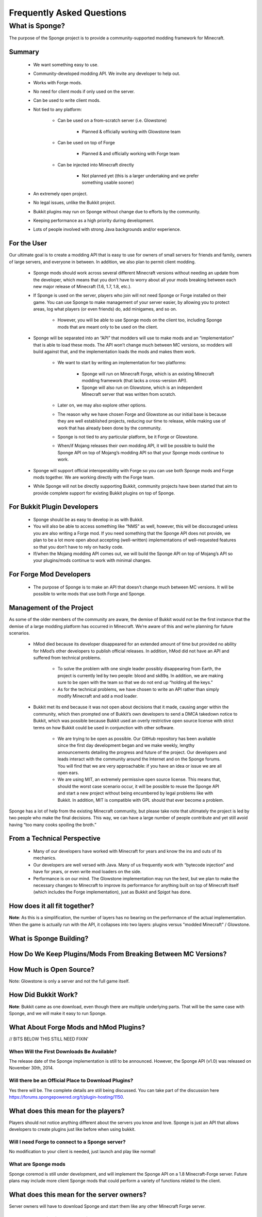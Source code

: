 ==========================
Frequently Asked Questions
==========================


What is Sponge?
===============

The purpose of the Sponge project is to provide a community-supported modding framework for Minecraft.


Summary
-------

 - We want something easy to use.
 - Community-developed modding API. We invite any developer to help out.
 - Works with Forge mods.
 - No need for client mods if only used on the server.
 - Can be used to write client mods.
 - Not tied to any platform:

    - Can be used on a from-scratch server (i.e. Glowstone)

        - Planned & officially working with Glowstone team

    - Can be used on top of Forge

        - Planned & and officially working with Forge team

    - Can be injected into Minecraft directly

        - Not planned yet (this is a larger undertaking and we prefer something usable sooner)

 - An extremely open project.
 - No legal issues, unlike the Bukkit project.
 - Bukkit plugins may run on Sponge without change due to efforts by the community.
 - Keeping performance as a high priority during development.
 - Lots of people involved with strong Java backgrounds and/or experience.

For the User
------------

Our ultimate goal is to create a modding API that is easy to use for owners of small servers for friends and family, owners of large servers, and everyone in between. In addition, we also plan to permit client modding.

 - Sponge mods should work across several different Minecraft versions without needing an update from the developer, which means that you don’t have to worry about all your mods breaking between each new major release of Minecraft (1.6, 1.7, 1.8, etc.).

 - If Sponge is used on the server, players who join will not need Sponge or Forge installed on their game. You can use Sponge to make management of your server easier, by allowing you to protect areas, log what players (or even friends) do, add minigames, and so on.

     - However, you will be able to use Sponge mods on the client too, including Sponge mods that are meant only to be used on the client.

 - Sponge will be separated into an “API” that modders will use to make mods and an “implementation” that is able to load these mods. The API won’t change much between MC versions, so modders will build against that, and the implementation loads the mods and makes them work.

     - We want to start by writing an implementation for two platforms:

        - Sponge will run on Minecraft Forge, which is an existing Minecraft modding framework (that lacks a cross-version API).
        - Sponge will also run on Glowstone, which is an independent Minecraft server that was written from scratch.
     - Later on, we may also explore other options.
     - The reason why we have chosen Forge and Glowstone as our initial base is because they are well established projects, reducing our time to release, while making use of work that has already been done by the community.
     - Sponge is not tied to any particular platform, be it Forge or Glowstone.
     - When/if Mojang releases their own modding API, it will be possible to build the Sponge API on top of Mojang’s modding API so that your Sponge mods continue to work.
 - Sponge will support official interoperability with Forge so you can use both Sponge mods and Forge mods together. We are working directly with the Forge team.
 - While Sponge will not be directly supporting Bukkit, community projects have been started that aim to provide complete support for existing Bukkit plugins on top of Sponge.



For Bukkit Plugin Developers
----------------------------

 - Sponge should be as easy to develop in as with Bukkit.
 - You will also be able to access something like “NMS” as well, however, this will be discouraged unless you are also writing a Forge mod. If you need something that the Sponge API does not provide, we plan to be a lot more open about accepting (well-written) implementations of well-requested features so that you don’t have to rely on hacky code.
 - If/when the Mojang modding API comes out, we will build the Sponge API on top of Mojang’s API so your plugins/mods continue to work with minimal changes.


For Forge Mod Developers
------------------------

 - The purpose of Sponge is to make an API that doesn’t change much between MC versions. It will be possible to write mods that use both Forge and Sponge.


Management of the Project
-------------------------

As some of the older members of the community are aware, the demise of Bukkit would not be the first instance that the demise of a large modding platform has occurred in Minecraft. We’re aware of this and we’re planning for future scenarios.

 - hMod died because its developer disappeared for an extended amount of time but provided no ability for hMod’s other developers to publish official releases. In addition, hMod did not have an API and suffered from technical problems.

     - To solve the problem with one single leader possibly disappearing from Earth, the project is currently led by two people: blood and sk89q. In addition, we are making sure to be open with the team so that we do not end up “holding all the keys.”

     - As for the technical problems, we have chosen to write an API rather than simply modify Minecraft and add a mod loader.

 - Bukkit met its end because it was not open about decisions that it made, causing anger within the community, which then prompted one of Bukkit’s own developers to send a DMCA takedown notice to Bukkit, which was possible because Bukkit used an overly restrictive open source license with strict terms on how Bukkit could be used in conjunction with other software.

     - We are trying to be open as possible. Our GitHub repository has been available since the first day development began and we make weekly, lengthy announcements detailing the progress and future of the project. Our developers and leads interact with the community around the Internet and on the Sponge forums. You will find that we are very approachable: if you have an idea or issue we are all open ears.

     - We are using MIT, an extremely permissive open source license. This means that, should the worst case scenario occur, it will be possible to reuse the Sponge API and start a new project without being encumbered by legal problems like with Bukkit. In addition, MIT is compatible with GPL should that ever become a problem.

Sponge has a lot of help from the existing Minecraft community, but please take note that ultimately the project is led by two people who make the final decisions. This way, we can have a large number of people contribute and yet still avoid having “too many cooks spoiling the broth.”


From a Technical Perspective
----------------------------

 - Many of our developers have worked with Minecraft for years and know the ins and outs of its mechanics.
 - Our developers are well versed with Java. Many of us frequently work with “bytecode injection” and have for years, or even write mod loaders on the side.
 - Performance is on our mind. The Glowstone implementation may run the best, but we plan to make the necessary changes to Minecraft to improve its performance for anything built on top of Minecraft itself (which includes the Forge implementation), just as Bukkit and Spigot has done.


How does it all fit together?
-----------------------------

.. image:: /images/faq1.png

**Note**: As this is a simplification, the number of layers has no bearing on the performance of the actual implementation. When the game is actually run with the API, it collapses into two layers: plugins versus "modded Minecraft" / Glowstone.


What is Sponge Building?
------------------------

.. image:: /images/faq2.png



How Do We Keep Plugins/Mods From Breaking Between MC Versions?
--------------------------------------------------------------

.. image:: /images/faq3.png


How Much is Open Source?
------------------------

.. image:: /images/faq4.png

Note: Glowstone is only a server and not the full game itself.


How Did Bukkit Work?
--------------------

.. image:: /images/faq5.png

**Note**: Bukkit came as one download, even though there are multiple underlying parts. That will be the same case with Sponge, and we will make it easy to run Sponge.


What About Forge Mods and hMod Plugins?
---------------------------------------

.. image:: /images/faq6.png

// BITS BELOW THIS STILL NEED FIXIN'


When Will the First Downloads Be Available?
~~~~~~~~~~~~~~~~~~~~~~~~~~~~~~~~~~~~~~~~~~~

The release date of the Sponge implementation is still to be announced.
However, the Sponge API (v1.0) was released on November 30th, 2014.

Will there be an Official Place to Download Plugins?
~~~~~~~~~~~~~~~~~~~~~~~~~~~~~~~~~~~~~~~~~~~~~~~~~~~~

Yes there will be. The complete details are still being discussed. You
can take part of the discussion here
https://forums.spongepowered.org/t/plugin-hosting/1150.

What does this mean for the players?
------------------------------------

Players should not notice anything different about the servers you know
and love. Sponge is just an API that allows developers to create plugins
just like before when using bukkit.

Will I need Forge to connect to a Sponge server?
~~~~~~~~~~~~~~~~~~~~~~~~~~~~~~~~~~~~~~~~~~~~~~~~

No modification to your client is needed, just launch and play like
normal!

What are Sponge mods
~~~~~~~~~~~~~~~~~~~~

Sponge coremod is still under development, and will implement the Sponge
API on a 1.8 Minecraft-Forge server.
Future plans may include more client Sponge mods that could perform a
variety of functions related to the client.

What does this mean for the server owners?
------------------------------------------

Server owners will have to download Sponge and start them like any other
Minecraft Forge server.

What Java version is Sponge using?
~~~~~~~~~~~~~~~~~~~~~~~~~~~~~~~~~~

Sponge will be using Java 1.6, which is the minimum version supported by
vanilla Minecraft and Forge.

Will players need the Forge client to connect?
~~~~~~~~~~~~~~~~~~~~~~~~~~~~~~~~~~~~~~~~~~~~~~

If Sponge is used on the server, players who join will not need Sponge
or Forge installed on their game. You can use Sponge to make management
of your server easier, by allowing you to protect areas, log what
players (or even friends) do, add minigames, and so on.

What Minecraft version is Sponge be first available for?
^^^^^^^^^^^^^^^^^^^^^^^^^^^^^^^^^^^^^^^^^^^^^^^^^^^^^^^^

Sponge will be first available for Minecraft 1.8, or whatever 1.8.x
version exists at the time.

Will Bukkit Plugins work with Sponge
^^^^^^^^^^^^^^^^^^^^^^^^^^^^^^^^^^^^

While Sponge will not be directly supporting Bukkit, community projects
have been started that aim to provide complete support for existing
Bukkit plugins on top of Sponge.

But Forge doesn’t support unmodified vanilla clients?
~~~~~~~~~~~~~~~~~~~~~~~~~~~~~~~~~~~~~~~~~~~~~~~~~~~~~

Forge's lead developer LexManos has expressed plans to add support
for vanilla clients in the 1.8 update.

But Forge takes too long to update?
^^^^^^^^^^^^^^^^^^^^^^^^^^^^^^^^^^^

With a large portion of the Minecraft community working together, we are
sure we can help speed up things.

I haven't kept up, what happened to Bukkit?
~~~~~~~~~~~~~~~~~~~~~~~~~~~~~~~~~~~~~~~~~~~

One of the contributors to Bukkit sent a DMCA take down notice to have
Bukkit removed. He was within his legal right. Downloads, as well as
source code, for Bukkit and its derivatives (Spigot, Cauldron) are no
longer available.

Who?
----

Who is involved with this effort?
~~~~~~~~~~~~~~~~~~~~~~~~~~~~~~~~~

-  sk89q (of WorldEdit/WorldGuard) - project lead
-  blood (of MCPC+/Cauldron) - project lead
-  LexManos (of Forge/FML/MCP)
- Portions of the Spout team: Zidane, Raphfrk, DDoS, Sleaker, Owexz, Wulfspider
- Portions of the Flow team: kitskub
- Portions from ForgeEssentials: AbrarSyed
- Other Bukkit Plugin developers: KHobbits, Elgarl, zml
- Portions of the FTB team: progwml6
- Glowstone: SpaceManiac
- Some previous contributors to Bukkit
- Other people we have likely failed to mention

However, we are interested in talking with anyone who is able to help.

How are decisions made?
~~~~~~~~~~~~~~~~~~~~~~~

The project owners, **blood** and **sk89q**, after consulting with the
community and other members when appropriate, will make the decisions.

Have you consulted the community?
~~~~~~~~~~~~~~~~~~~~~~~~~~~~~~~~~

Yes! While things have been moving pretty quickly, we’re very open to
input. Many of our decisions are based on discussion in the #nextstep
IRC channel (on EsperNet) as well as the results of a survey. We have
been collecting meeting notes and consensus on a Google document.

Technical Questions
-------------------

Why not use a "Wrapper"-styled API?
~~~~~~~~~~~~~~~~~~~~~~~~~~~~~~~~~~~

A wrapper that merely works on network packets and reuses command blocks
is extremely limited in function, so plugins would only be able to do a
fraction of what they are able to do now.

Why not build a standalone server?
~~~~~~~~~~~~~~~~~~~~~~~~~~~~~~~~~~

Reusing existing efforts in the community will allow us to have a
working version much quicker. Glowstone, unfortunately, is not free from
the EULA as it was not written in a “clean-room” fashion (in the
strictest sense of the term). Other implementations are less far along
or they do not support Java, which appears to be a major point of
contention for a lot of users and developers. None of us have the time
to write a new server from scratch, and most of us have already seen
Minecraft’s code in some form.

Doesn’t that mean that we will end up in this same situation again if we use proprietary code?
~~~~~~~~~~~~~~~~~~~~~~~~~~~~~~~~~~~~~~~~~~~~~~~~~~~~~~~~~~~~~~~~~~~~~~~~~~~~~~~~~~~~~~~~~~~~~~

It is to our knowledge and our understanding that Mojang does not wish
to stop Minecraft modding, and the recent events have not been directly
caused by them. Rather, a contributor (a major one) objected to the use
of his code, licensed under GPL, in combination with proprietary code.
If we avoid GPL, we will not have this problem. While this does not free
us from Mojang’s control, it is to our belief that they support modding
and will continue to do so.

Why not wait for the Official Minecraft API?
~~~~~~~~~~~~~~~~~~~~~~~~~~~~~~~~~~~~~~~~~~~~

We are not sure when it will come out. Many people are not in a position
to wait. We can get started sooner. Those last three bullet points may
have said the same thing. As this new project is community-run, we may
be able to push updates quicker than Mojang is able to and react to the
needs of the community better. The API may be implemented on other
server implementations and we encourage it.

What license will Sponge be placed under?
~~~~~~~~~~~~~~~~~~~~~~~~~~~~~~~~~~~~~~~~~

MIT, without a Contributor License Agreement. A Contributor License
Agreement is not necessary and it may be a turn off to contributors.
For more information, please read :doc:`license`

Why not use Bukkit’s API?
~~~~~~~~~~~~~~~~~~~~~~~~~

It contains GPL licensed code, which is the reason why we are in this
situation. Recently, at least in the United States, the federal courts
found that APIs could be copyrighted, although the case has not been
fully resolved. Will the new API be similar to the Bukkit API in how it
is used? Events, etc.? Yes. It should be fairly similar, and still
afford you more power because you will have access to Forge.

Why SpoutAPI (+ Flow libs) versus Canary or other APIs?
~~~~~~~~~~~~~~~~~~~~~~~~~~~~~~~~~~~~~~~~~~~~~~~~~~~~~~~

We chose SpoutAPI purely based on the result of the survey (which is
mentioned previously). Note, however, we are not implementing SpoutAPI
as-is. It will serve as inspiration, which will reduce the amount of
time spent on API design. We will also use portions of flow’s libraries
from http://github.com/flow.

What about plugins that access ‘NMS’?
~~~~~~~~~~~~~~~~~~~~~~~~~~~~~~~~~~~~~

You will instead be accessing interfaces through Forge, which has a much
greater number of names de-obfuscated. However, accessing “NMS” raises
the risk of your plugin breaking as is the case here, but that is your
prerogative.

Will the new server be multi-threaded?
~~~~~~~~~~~~~~~~~~~~~~~~~~~~~~~~~~~~~~

It will be multi-threaded in the same fashion that is Minecraft is (and
also Bukkit and Spigot was), but we are not writing a server from
scratch, so we are not able to make substantial changes.

How will the new server perform in comparison with Spigot and Bukkit?
^^^^^^^^^^^^^^^^^^^^^^^^^^^^^^^^^^^^^^^^^^^^^^^^^^^^^^^^^^^^^^^^^^^^^

We are currently investigating this, but we plan to reach or exceed
performance of the other implementations given time.

Will you be able to send mods from the server to the client?
~~~~~~~~~~~~~~~~~~~~~~~~~~~~~~~~~~~~~~~~~~~~~~~~~~~~~~~~~~~~

The general consensus is against this due to security concerns.
Minecraft’s API does not plan to send mods (with executable code) to the
client either.

Will Bukkit plugins be supported, without modification?
~~~~~~~~~~~~~~~~~~~~~~~~~~~~~~~~~~~~~~~~~~~~~~~~~~~~~~~

No, not natively, however members of the community have begun work on a
Sponge plugin named Pore that acts as a bridge between the two APIs.

For those unable to use it, we will be providing documentation and
support for people looking to transition from Bukkit to Sponge entirely.

Will I be able to keep my Bukkit worlds and data?
~~~~~~~~~~~~~~~~~~~~~~~~~~~~~~~~~~~~~~~~~~~~~~~~~

The plan is to create a conversion process which will convert or import
as much data as possible. Plugins will likely create their own
conversion process allowing you to keep homes, warps and other data.

What about support for Scala, Groovy, and other JVM-based languages?
~~~~~~~~~~~~~~~~~~~~~~~~~~~~~~~~~~~~~~~~~~~~~~~~~~~~~~~~~~~~~~~~~~~~

We encourage other languages but Java will be our main priority. Will
other programming languages (such as Lua) be supported? We will
encourage other implementations but it will not be a high priority.

Will Glowstone be a part of this?
~~~~~~~~~~~~~~~~~~~~~~~~~~~~~~~~~

We hope we can help SpaceManiac and the team implement the API. We also
invite others to collaborate with us if they wish to.

I wish to help out.
~~~~~~~~~~~~~~~~~~~

We appreciate all offers of assistance. Please visit our volunteers portal:

-  :doc:`/contributing`

We apologise to anyone who did not receive a reply to earlier rounds of
applications. The number of sumbissions was overwhelming, thank you all!
